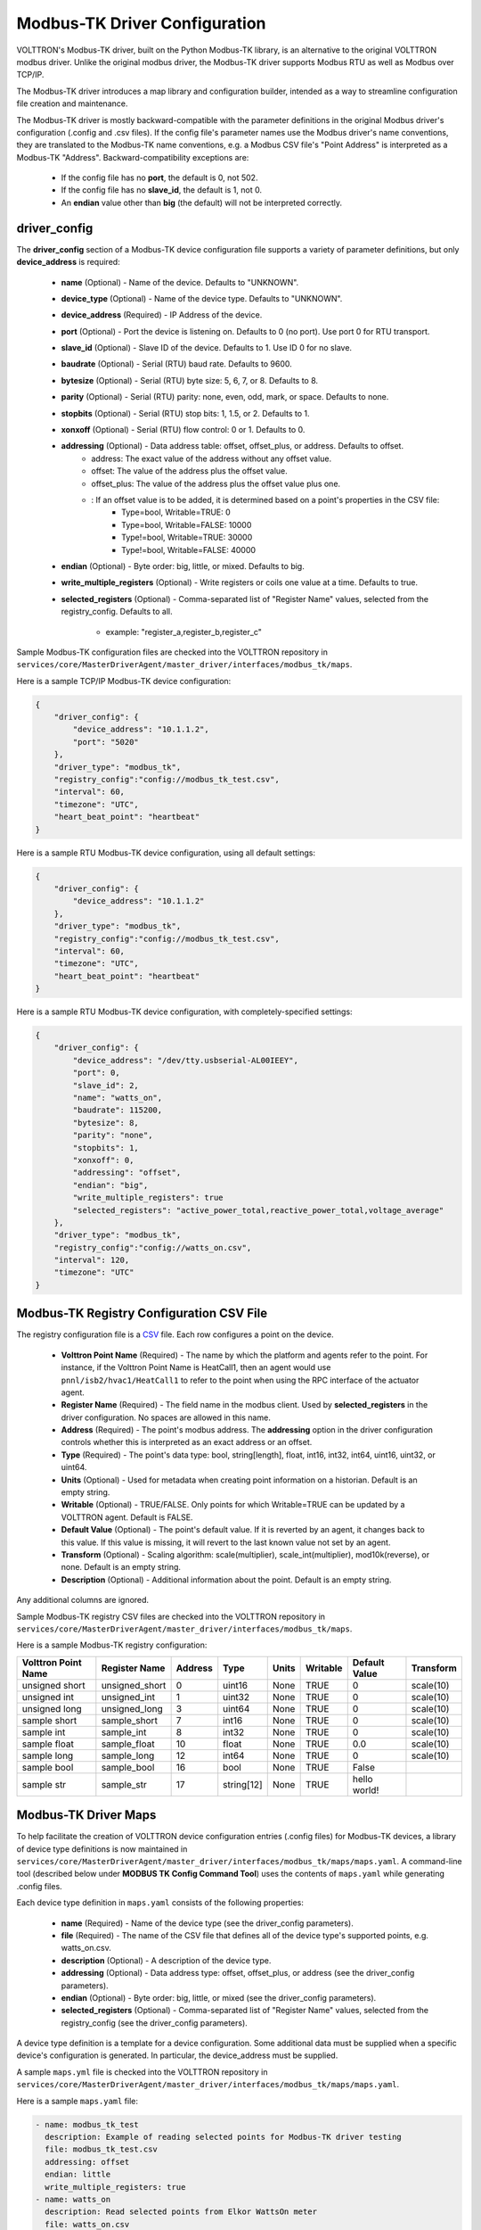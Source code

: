 .. _Modbus-TK-config:
Modbus-TK Driver Configuration
------------------------------

VOLTTRON's Modbus-TK driver, built on the Python Modbus-TK library, is an alternative to the
original VOLTTRON modbus driver. Unlike the original modbus driver, the Modbus-TK driver
supports Modbus RTU as well as Modbus over TCP/IP.

The Modbus-TK driver introduces a map library and configuration builder, intended as a way
to streamline configuration file creation and maintenance.

The Modbus-TK driver is mostly backward-compatible with the parameter definitions in the original
Modbus driver's configuration (.config and .csv files).
If the config file's parameter names use the Modbus driver's name conventions, they are
translated to the Modbus-TK name conventions, e.g. a Modbus CSV file's "Point Address" is
interpreted as a Modbus-TK "Address". Backward-compatibility exceptions are:

    - If the config file has no **port**, the default is 0, not 502.
    - If the config file has no **slave_id**, the default is 1, not 0.
    - An **endian** value other than **big** (the default) will not be interpreted correctly.

driver_config
*************

The **driver_config** section of a Modbus-TK device configuration file supports a variety of parameter definitions,
but only **device_address** is required:

    - **name** (Optional) - Name of the device. Defaults to "UNKNOWN".
    - **device_type** (Optional) - Name of the device type. Defaults to "UNKNOWN".
    - **device_address** (Required) - IP Address of the device.
    - **port** (Optional) - Port the device is listening on. Defaults to 0 (no port). Use port 0 for RTU transport.
    - **slave_id** (Optional) - Slave ID of the device. Defaults to 1. Use ID 0 for no slave.
    - **baudrate** (Optional) - Serial (RTU) baud rate. Defaults to 9600.
    - **bytesize** (Optional) - Serial (RTU) byte size: 5, 6, 7, or 8. Defaults to 8.
    - **parity** (Optional) - Serial (RTU) parity: none, even, odd, mark, or space. Defaults to none.
    - **stopbits** (Optional) - Serial (RTU) stop bits: 1, 1.5, or 2. Defaults to 1.
    - **xonxoff** (Optional) - Serial (RTU) flow control: 0 or 1. Defaults to 0.
    - **addressing** (Optional) - Data address table: offset, offset_plus, or address. Defaults to offset.
        - address: The exact value of the address without any offset value.
        - offset: The value of the address plus the offset value.
        - offset_plus: The value of the address plus the offset value plus one.
        - : If an offset value is to be added, it is determined based on a point's properties in the CSV file:
            - Type=bool, Writable=TRUE:       0
            - Type=bool, Writable=FALSE:  10000
            - Type!=bool, Writable=TRUE:  30000
            - Type!=bool, Writable=FALSE: 40000
    - **endian** (Optional) - Byte order: big, little, or mixed. Defaults to big.
    - **write_multiple_registers** (Optional) - Write registers or coils one value at a time. Defaults to true.
    - **selected_registers** (Optional) - Comma-separated list of "Register Name" values, selected from the
      registry_config. Defaults to all.
        - example: "register_a,register_b,register_c"

Sample Modbus-TK configuration files are checked into the VOLTTRON repository
in ``services/core/MasterDriverAgent/master_driver/interfaces/modbus_tk/maps``.

Here is a sample TCP/IP Modbus-TK device configuration:

.. code-block:: json

    {
        "driver_config": {
            "device_address": "10.1.1.2",
            "port": "5020"
        },
        "driver_type": "modbus_tk",
        "registry_config":"config://modbus_tk_test.csv",
        "interval": 60,
        "timezone": "UTC",
        "heart_beat_point": "heartbeat"
    }

Here is a sample RTU Modbus-TK device configuration, using all default settings:

.. code-block:: json

    {
        "driver_config": {
            "device_address": "10.1.1.2"
        },
        "driver_type": "modbus_tk",
        "registry_config":"config://modbus_tk_test.csv",
        "interval": 60,
        "timezone": "UTC",
        "heart_beat_point": "heartbeat"
    }

Here is a sample RTU Modbus-TK device configuration, with completely-specified settings:

.. code-block:: json

    {
        "driver_config": {
            "device_address": "/dev/tty.usbserial-AL00IEEY",
            "port": 0,
            "slave_id": 2,
            "name": "watts_on",
            "baudrate": 115200,
            "bytesize": 8,
            "parity": "none",
            "stopbits": 1,
            "xonxoff": 0,
            "addressing": "offset",
            "endian": "big",
            "write_multiple_registers": true
            "selected_registers": "active_power_total,reactive_power_total,voltage_average"
        },
        "driver_type": "modbus_tk",
        "registry_config":"config://watts_on.csv",
        "interval": 120,
        "timezone": "UTC"
    }

.. _Modbus-TK-Driver:
Modbus-TK Registry Configuration CSV File
*****************************************

The registry configuration file is a `CSV <https://en.wikipedia.org/wiki/Comma-separated_values>`_ file.
Each row configures a point on the device.

    - **Volttron Point Name** (Required) - The name by which the platform and agents refer to the point.
      For instance, if the Volttron Point Name is HeatCall1, then an agent would use ``pnnl/isb2/hvac1/HeatCall1``
      to refer to the point when using the RPC interface of the actuator agent.
    - **Register Name** (Required) - The field name in the modbus client. Used by **selected_registers** in the driver
      configuration. No spaces are allowed in this name.
    - **Address** (Required) - The point's modbus address. The **addressing** option in the driver configuration
      controls whether this is interpreted as an exact address or an offset.
    - **Type** (Required) - The point's data type: bool, string[length], float, int16, int32, int64, uint16,
      uint32, or uint64.
    - **Units** (Optional) - Used for metadata when creating point information on a historian. Default is an
      empty string.
    - **Writable** (Optional) - TRUE/FALSE. Only points for which Writable=TRUE can be updated by a VOLTTRON agent.
      Default is FALSE.
    - **Default Value** (Optional) - The point's default value. If it is reverted by an agent, it changes back
      to this value. If this value is missing, it will revert to the last known value not set by an agent.
    - **Transform** (Optional) - Scaling algorithm: scale(multiplier), scale_int(multiplier), mod10k(reverse),
      or none. Default is an empty string.
    - **Description** (Optional) - Additional information about the point. Default is an empty string.

Any additional columns are ignored.

Sample Modbus-TK registry CSV files are checked into the VOLTTRON repository
in ``services/core/MasterDriverAgent/master_driver/interfaces/modbus_tk/maps``.

Here is a sample Modbus-TK registry configuration:

.. csv-table::
        :header: Volttron Point Name,Register Name,Address,Type,Units,Writable,Default Value,Transform

        unsigned short,unsigned_short,0,uint16,None,TRUE,0,scale(10)
        unsigned int,unsigned_int,1,uint32,None,TRUE,0,scale(10)
        unsigned long,unsigned_long,3,uint64,None,TRUE,0,scale(10)
        sample short,sample_short,7,int16,None,TRUE,0,scale(10)
        sample int,sample_int,8,int32,None,TRUE,0,scale(10)
        sample float,sample_float,10,float,None,TRUE,0.0,scale(10)
        sample long,sample_long,12,int64,None,TRUE,0,scale(10)
        sample bool,sample_bool,16,bool,None,TRUE,False,
        sample str,sample_str,17,string[12],None,TRUE,hello world!,

.. _Modbus-TK-Maps:
Modbus-TK Driver Maps
*********************

To help facilitate the creation of VOLTTRON device configuration entries (.config files) for Modbus-TK
devices, a library of device type definitions is now maintained
in ``services/core/MasterDriverAgent/master_driver/interfaces/modbus_tk/maps/maps.yaml``. A
command-line tool (described below under **MODBUS TK Config Command Tool**) uses the contents
of ``maps.yaml`` while generating .config files.

Each device type definition in ``maps.yaml`` consists of the following properties:

    - **name** (Required) - Name of the device type (see the driver_config parameters).
    - **file** (Required) - The name of the CSV file that defines all of the device type's supported points,
      e.g. watts_on.csv.
    - **description** (Optional) - A description of the device type.
    - **addressing** (Optional) - Data address type: offset, offset_plus, or address (see the driver_config parameters).
    - **endian** (Optional) - Byte order: big, little, or mixed (see the driver_config parameters).
    - **selected_registers** (Optional) - Comma-separated list of "Register Name" values, selected from the
      registry_config (see the driver_config parameters).

A device type definition is a template for a device configuration. Some additional data must
be supplied when a specific device's configuration is generated. In particular, the device_address must be supplied.

A sample ``maps.yml`` file is checked into the VOLTTRON repository
in ``services/core/MasterDriverAgent/master_driver/interfaces/modbus_tk/maps/maps.yaml``.

Here is a sample ``maps.yaml`` file:

.. code-block:: yaml

    - name: modbus_tk_test
      description: Example of reading selected points for Modbus-TK driver testing
      file: modbus_tk_test.csv
      addressing: offset
      endian: little
      write_multiple_registers: true
    - name: watts_on
      description: Read selected points from Elkor WattsOn meter
      file: watts_on.csv
      addressing: offset
    - name: watts_on_tcp
      description: Read selected points from Elkor WattsOn meter (TCP)
      file: watts_on.csv
      addressing: offset
    - name: ion6200
      description: ION 6200 meter
      file: ion6200.csv
    - name: ion8600
      description: ION 8600 meter
      file: ion8600.csv

.. _Modbus-TK-Config-Cmd:
Modbus-TK Config Command Tool
*****************************

``config_cmd.py`` is a command-line tool for creating and maintaining VOLTTRON driver configurations. The tool
runs from the command line:

.. code-block:: shell

     $ cd services/core/MasterDriverAgent/master_driver/interfaces/modbus_tk/maps
     $ python config_cmd.py

``config_cmd.py`` supports the following commands:

    - **help** - List all commands.
    - **quit** - Quit the command-line tool.
    - **list_directories** - List all setup directories, with an option to edit their paths.
        + By default, all directories are in the VOLTTRON repository
          in ``services/core/MasterDriverAgent/master_driver/interfaces/modbus_tk/maps``.
        + It is important to use the correct directories when adding/editing device types and driver configs,
          and when loading configurations into VOLTTRON.
            * map_dir: directory in which ``maps.yaml`` is stored.
            * config_dir: directory in which driver config files are stored.
            * csv_dir: directory in which registry config CSV files are stored.
    - **edit_directories** - Add/Edit map directory, driver config directory, and/or CSV config directory.
      Press <Enter> if no change is needed. Exits if the directory does not exist.
    - **list_device_type_description** - List all device type descriptions in ``maps.yaml``.
      Option to edit device type descriptions.
    - **list_all_device_types** - List all device type information in ``maps.yaml``. Option to add more device types.
    - **device_type** - List information for a selected device type. Option to select another device type.
    - **add_device_type** - Add a device type to ``maps.yaml``. Option to add more than one device type.
      Each device type includes its name, CSV file, description, addressing, and endian, as explained
      in **MODBUS-TK Driver Maps**. If an invalid value is entered for addressing or endian,
      the default value is used instead.
    - **edit_device_type** - Edit an existing device type. If an invalid value is entered for addressing or endian,
      the previous value is left unchanged.
    - **list_drivers** - List all driver config names in ``config_dir``.
    - **driver_config <driver_name>** - Get a driver config from ``config_dir``.
      Option to select the driver if no driver is found with that name.
    - **add_driver_config <driver_name>** - Add/Edit ``<config_dir>/<driver name>.config``.
      Option to select the driver if no driver is found with that name. Press <Enter> to exit.
    - **load_volttron** - Load a driver config and CSV into VOLTTRON. Option to add the config or CSV file
      to config_dir or to csv_dir. VOLTTRON must be running when this command is used.
    - **delete_volttron_config** - Delete a driver config from VOLTTRON. VOLTTRON must be running
      when this command is used.
    - **delete_volttron_csv** - Delete a registry csv config from VOLTTRON. VOLTTRON must be running
      when this command is used.

The ``config_cmd.py`` module is checked into the VOLTTRON repository
as ``services/core/MasterDriverAgent/master_driver/interfaces/modbus_tk/config_cmd.py``.

